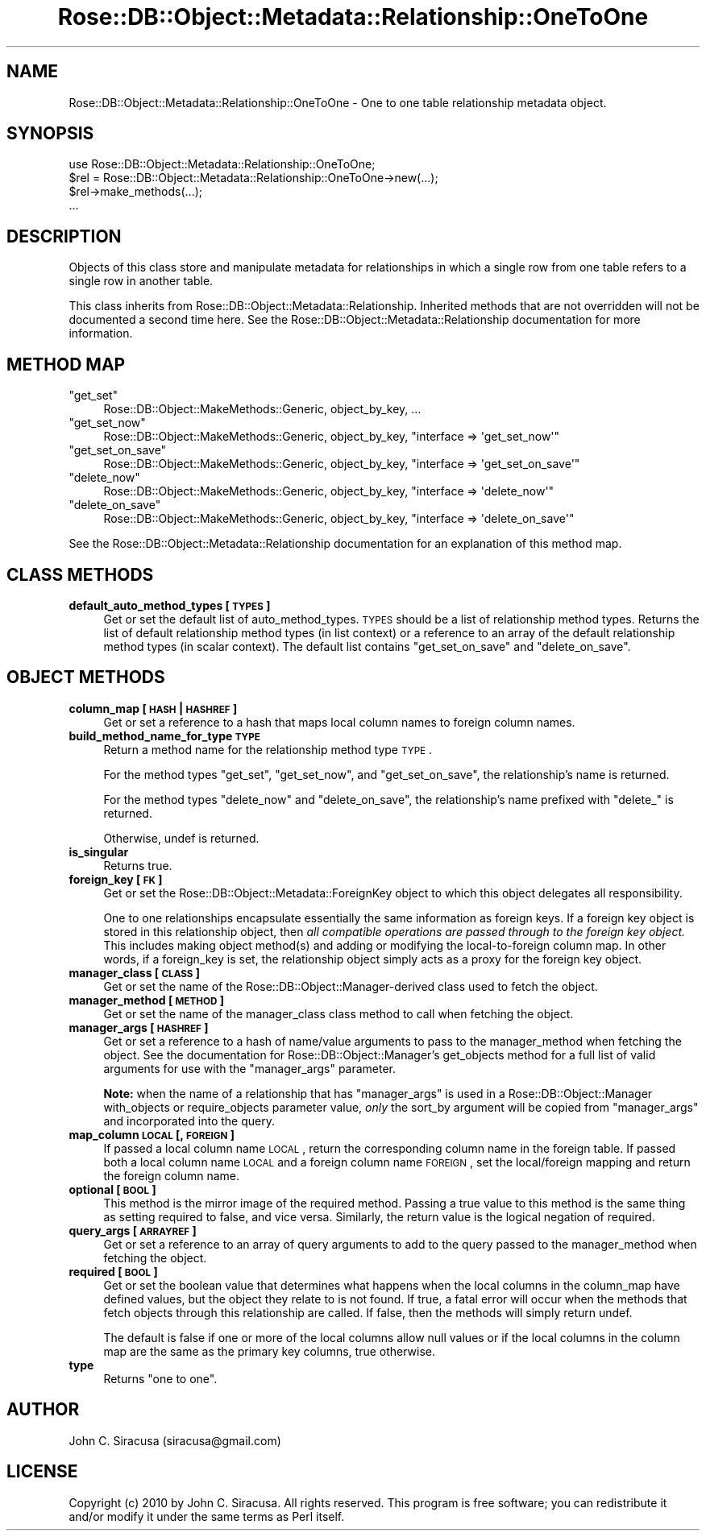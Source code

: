 .\" Automatically generated by Pod::Man 2.22 (Pod::Simple 3.07)
.\"
.\" Standard preamble:
.\" ========================================================================
.de Sp \" Vertical space (when we can't use .PP)
.if t .sp .5v
.if n .sp
..
.de Vb \" Begin verbatim text
.ft CW
.nf
.ne \\$1
..
.de Ve \" End verbatim text
.ft R
.fi
..
.\" Set up some character translations and predefined strings.  \*(-- will
.\" give an unbreakable dash, \*(PI will give pi, \*(L" will give a left
.\" double quote, and \*(R" will give a right double quote.  \*(C+ will
.\" give a nicer C++.  Capital omega is used to do unbreakable dashes and
.\" therefore won't be available.  \*(C` and \*(C' expand to `' in nroff,
.\" nothing in troff, for use with C<>.
.tr \(*W-
.ds C+ C\v'-.1v'\h'-1p'\s-2+\h'-1p'+\s0\v'.1v'\h'-1p'
.ie n \{\
.    ds -- \(*W-
.    ds PI pi
.    if (\n(.H=4u)&(1m=24u) .ds -- \(*W\h'-12u'\(*W\h'-12u'-\" diablo 10 pitch
.    if (\n(.H=4u)&(1m=20u) .ds -- \(*W\h'-12u'\(*W\h'-8u'-\"  diablo 12 pitch
.    ds L" ""
.    ds R" ""
.    ds C` ""
.    ds C' ""
'br\}
.el\{\
.    ds -- \|\(em\|
.    ds PI \(*p
.    ds L" ``
.    ds R" ''
'br\}
.\"
.\" Escape single quotes in literal strings from groff's Unicode transform.
.ie \n(.g .ds Aq \(aq
.el       .ds Aq '
.\"
.\" If the F register is turned on, we'll generate index entries on stderr for
.\" titles (.TH), headers (.SH), subsections (.SS), items (.Ip), and index
.\" entries marked with X<> in POD.  Of course, you'll have to process the
.\" output yourself in some meaningful fashion.
.ie \nF \{\
.    de IX
.    tm Index:\\$1\t\\n%\t"\\$2"
..
.    nr % 0
.    rr F
.\}
.el \{\
.    de IX
..
.\}
.\"
.\" Accent mark definitions (@(#)ms.acc 1.5 88/02/08 SMI; from UCB 4.2).
.\" Fear.  Run.  Save yourself.  No user-serviceable parts.
.    \" fudge factors for nroff and troff
.if n \{\
.    ds #H 0
.    ds #V .8m
.    ds #F .3m
.    ds #[ \f1
.    ds #] \fP
.\}
.if t \{\
.    ds #H ((1u-(\\\\n(.fu%2u))*.13m)
.    ds #V .6m
.    ds #F 0
.    ds #[ \&
.    ds #] \&
.\}
.    \" simple accents for nroff and troff
.if n \{\
.    ds ' \&
.    ds ` \&
.    ds ^ \&
.    ds , \&
.    ds ~ ~
.    ds /
.\}
.if t \{\
.    ds ' \\k:\h'-(\\n(.wu*8/10-\*(#H)'\'\h"|\\n:u"
.    ds ` \\k:\h'-(\\n(.wu*8/10-\*(#H)'\`\h'|\\n:u'
.    ds ^ \\k:\h'-(\\n(.wu*10/11-\*(#H)'^\h'|\\n:u'
.    ds , \\k:\h'-(\\n(.wu*8/10)',\h'|\\n:u'
.    ds ~ \\k:\h'-(\\n(.wu-\*(#H-.1m)'~\h'|\\n:u'
.    ds / \\k:\h'-(\\n(.wu*8/10-\*(#H)'\z\(sl\h'|\\n:u'
.\}
.    \" troff and (daisy-wheel) nroff accents
.ds : \\k:\h'-(\\n(.wu*8/10-\*(#H+.1m+\*(#F)'\v'-\*(#V'\z.\h'.2m+\*(#F'.\h'|\\n:u'\v'\*(#V'
.ds 8 \h'\*(#H'\(*b\h'-\*(#H'
.ds o \\k:\h'-(\\n(.wu+\w'\(de'u-\*(#H)/2u'\v'-.3n'\*(#[\z\(de\v'.3n'\h'|\\n:u'\*(#]
.ds d- \h'\*(#H'\(pd\h'-\w'~'u'\v'-.25m'\f2\(hy\fP\v'.25m'\h'-\*(#H'
.ds D- D\\k:\h'-\w'D'u'\v'-.11m'\z\(hy\v'.11m'\h'|\\n:u'
.ds th \*(#[\v'.3m'\s+1I\s-1\v'-.3m'\h'-(\w'I'u*2/3)'\s-1o\s+1\*(#]
.ds Th \*(#[\s+2I\s-2\h'-\w'I'u*3/5'\v'-.3m'o\v'.3m'\*(#]
.ds ae a\h'-(\w'a'u*4/10)'e
.ds Ae A\h'-(\w'A'u*4/10)'E
.    \" corrections for vroff
.if v .ds ~ \\k:\h'-(\\n(.wu*9/10-\*(#H)'\s-2\u~\d\s+2\h'|\\n:u'
.if v .ds ^ \\k:\h'-(\\n(.wu*10/11-\*(#H)'\v'-.4m'^\v'.4m'\h'|\\n:u'
.    \" for low resolution devices (crt and lpr)
.if \n(.H>23 .if \n(.V>19 \
\{\
.    ds : e
.    ds 8 ss
.    ds o a
.    ds d- d\h'-1'\(ga
.    ds D- D\h'-1'\(hy
.    ds th \o'bp'
.    ds Th \o'LP'
.    ds ae ae
.    ds Ae AE
.\}
.rm #[ #] #H #V #F C
.\" ========================================================================
.\"
.IX Title "Rose::DB::Object::Metadata::Relationship::OneToOne 3"
.TH Rose::DB::Object::Metadata::Relationship::OneToOne 3 "2010-07-23" "perl v5.10.1" "User Contributed Perl Documentation"
.\" For nroff, turn off justification.  Always turn off hyphenation; it makes
.\" way too many mistakes in technical documents.
.if n .ad l
.nh
.SH "NAME"
Rose::DB::Object::Metadata::Relationship::OneToOne \- One to one table relationship metadata object.
.SH "SYNOPSIS"
.IX Header "SYNOPSIS"
.Vb 1
\&  use Rose::DB::Object::Metadata::Relationship::OneToOne;
\&
\&  $rel = Rose::DB::Object::Metadata::Relationship::OneToOne\->new(...);
\&  $rel\->make_methods(...);
\&  ...
.Ve
.SH "DESCRIPTION"
.IX Header "DESCRIPTION"
Objects of this class store and manipulate metadata for relationships in which a single row from one table refers to a single row in another table.
.PP
This class inherits from Rose::DB::Object::Metadata::Relationship. Inherited methods that are not overridden will not be documented a second time here.  See the Rose::DB::Object::Metadata::Relationship documentation for more information.
.SH "METHOD MAP"
.IX Header "METHOD MAP"
.ie n .IP """get_set""" 4
.el .IP "\f(CWget_set\fR" 4
.IX Item "get_set"
Rose::DB::Object::MakeMethods::Generic, object_by_key, ...
.ie n .IP """get_set_now""" 4
.el .IP "\f(CWget_set_now\fR" 4
.IX Item "get_set_now"
Rose::DB::Object::MakeMethods::Generic, object_by_key, \f(CW\*(C`interface => \*(Aqget_set_now\*(Aq\*(C'\fR
.ie n .IP """get_set_on_save""" 4
.el .IP "\f(CWget_set_on_save\fR" 4
.IX Item "get_set_on_save"
Rose::DB::Object::MakeMethods::Generic, object_by_key, \f(CW\*(C`interface => \*(Aqget_set_on_save\*(Aq\*(C'\fR
.ie n .IP """delete_now""" 4
.el .IP "\f(CWdelete_now\fR" 4
.IX Item "delete_now"
Rose::DB::Object::MakeMethods::Generic, object_by_key, \f(CW\*(C`interface => \*(Aqdelete_now\*(Aq\*(C'\fR
.ie n .IP """delete_on_save""" 4
.el .IP "\f(CWdelete_on_save\fR" 4
.IX Item "delete_on_save"
Rose::DB::Object::MakeMethods::Generic, object_by_key, \f(CW\*(C`interface => \*(Aqdelete_on_save\*(Aq\*(C'\fR
.PP
See the Rose::DB::Object::Metadata::Relationship documentation for an explanation of this method map.
.SH "CLASS METHODS"
.IX Header "CLASS METHODS"
.IP "\fBdefault_auto_method_types [\s-1TYPES\s0]\fR" 4
.IX Item "default_auto_method_types [TYPES]"
Get or set the default list of auto_method_types.  \s-1TYPES\s0 should be a list of relationship method types.  Returns the list of default relationship method types (in list context) or a reference to an array of the default relationship method types (in scalar context).  The default list contains \*(L"get_set_on_save\*(R" and \*(L"delete_on_save\*(R".
.SH "OBJECT METHODS"
.IX Header "OBJECT METHODS"
.IP "\fBcolumn_map [\s-1HASH\s0 | \s-1HASHREF\s0]\fR" 4
.IX Item "column_map [HASH | HASHREF]"
Get or set a reference to a hash that maps local column names to foreign column names.
.IP "\fBbuild_method_name_for_type \s-1TYPE\s0\fR" 4
.IX Item "build_method_name_for_type TYPE"
Return a method name for the relationship method type \s-1TYPE\s0.
.Sp
For the method types \*(L"get_set\*(R", \*(L"get_set_now\*(R", and \*(L"get_set_on_save\*(R", the relationship's name is returned.
.Sp
For the method types \*(L"delete_now\*(R" and \*(L"delete_on_save\*(R", the relationship's  name prefixed with \*(L"delete_\*(R" is returned.
.Sp
Otherwise, undef is returned.
.IP "\fBis_singular\fR" 4
.IX Item "is_singular"
Returns true.
.IP "\fBforeign_key [\s-1FK\s0]\fR" 4
.IX Item "foreign_key [FK]"
Get or set the Rose::DB::Object::Metadata::ForeignKey object to which this object delegates all responsibility.
.Sp
One to one relationships encapsulate essentially the same information as foreign keys.  If a foreign key object is stored in this relationship object, then \fIall compatible operations are passed through to the foreign key object.\fR  This includes making object method(s) and adding or modifying the local-to-foreign column map.  In other words, if a foreign_key is set, the relationship object simply acts as a proxy for the foreign key object.
.IP "\fBmanager_class [\s-1CLASS\s0]\fR" 4
.IX Item "manager_class [CLASS]"
Get or set the name of the Rose::DB::Object::Manager\-derived class used to fetch the object.
.IP "\fBmanager_method [\s-1METHOD\s0]\fR" 4
.IX Item "manager_method [METHOD]"
Get or set the name of the manager_class class method to call when fetching the object.
.IP "\fBmanager_args [\s-1HASHREF\s0]\fR" 4
.IX Item "manager_args [HASHREF]"
Get or set a reference to a hash of name/value arguments to pass to the manager_method when fetching the object.  See the documentation for Rose::DB::Object::Manager's get_objects method for a full list of valid arguments for use with the \f(CW\*(C`manager_args\*(C'\fR parameter.
.Sp
\&\fBNote:\fR when the name of a relationship that has \f(CW\*(C`manager_args\*(C'\fR is used in a Rose::DB::Object::Manager with_objects or require_objects parameter value, \fIonly\fR the sort_by argument will be copied from \f(CW\*(C`manager_args\*(C'\fR and incorporated into the query.
.IP "\fBmap_column \s-1LOCAL\s0 [, \s-1FOREIGN\s0]\fR" 4
.IX Item "map_column LOCAL [, FOREIGN]"
If passed a local column name \s-1LOCAL\s0, return the corresponding column name in the foreign table.  If passed both a local column name \s-1LOCAL\s0 and a foreign column name \s-1FOREIGN\s0, set the local/foreign mapping and return the foreign column name.
.IP "\fBoptional [\s-1BOOL\s0]\fR" 4
.IX Item "optional [BOOL]"
This method is the mirror image of the required method.   Passing a true value to this method is the same thing as setting required to false, and vice versa.  Similarly, the return value is the logical negation of required.
.IP "\fBquery_args [\s-1ARRAYREF\s0]\fR" 4
.IX Item "query_args [ARRAYREF]"
Get or set a reference to an array of query arguments to add to the query passed to the manager_method when fetching the object.
.IP "\fBrequired [\s-1BOOL\s0]\fR" 4
.IX Item "required [BOOL]"
Get or set the boolean value that determines what happens when the local columns in the column_map have defined values, but the object they relate to is not found.  If true, a fatal error will occur when the methods that fetch objects through this relationship are called.  If false, then the methods will simply return undef.
.Sp
The default is false if one or more of the local columns allow null values or if the local columns in the column map are the same as the primary key columns, true otherwise.
.IP "\fBtype\fR" 4
.IX Item "type"
Returns \*(L"one to one\*(R".
.SH "AUTHOR"
.IX Header "AUTHOR"
John C. Siracusa (siracusa@gmail.com)
.SH "LICENSE"
.IX Header "LICENSE"
Copyright (c) 2010 by John C. Siracusa.  All rights reserved.  This program is
free software; you can redistribute it and/or modify it under the same terms
as Perl itself.
